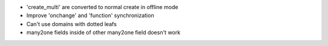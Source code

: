 * 'create_multi' are converted to normal create in offline mode
* Improve 'onchange' and 'function' synchronization
* Can't use domains with dotted leafs
* many2one fields inside of other many2one field doesn't work
